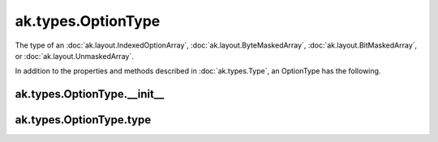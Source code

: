 .. py:currentmodule:: ak.types

ak.types.OptionType
-------------------

The type of an :doc:`ak.layout.IndexedOptionArray`,
:doc:`ak.layout.ByteMaskedArray`, :doc:`ak.layout.BitMaskedArray`, or
:doc:`ak.layout.UnmaskedArray`.

In addition to the properties and methods described in :doc:`ak.types.Type`,
an OptionType has the following.

.. py:class:: OptionType(type, parameters=None, typestr=None)

ak.types.OptionType.__init__
============================

.. py:method:: OptionType.__init__(type, parameters=None, typestr=None)

ak.types.OptionType.type
========================

.. py:attribute:: OptionType.type
